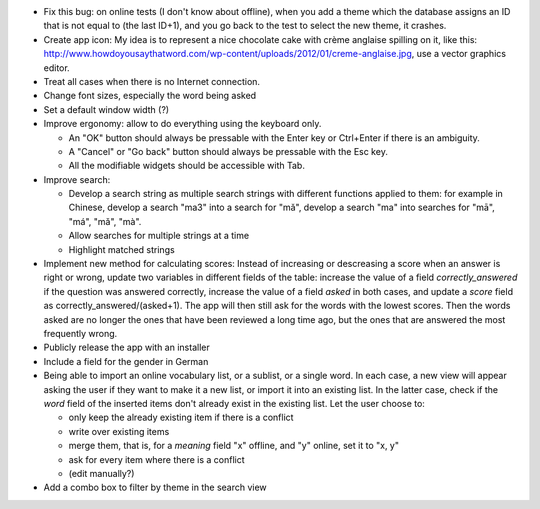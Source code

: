* Fix this bug: on online tests (I don't know about offline), when you add a theme which the database assigns an ID that is not equal to (the last ID+1), and you go back to the test to select the new theme, it crashes.
* Create app icon: My idea is to represent a nice chocolate cake with crème anglaise spilling on it, like this: 
  http://www.howdoyousaythatword.com/wp-content/uploads/2012/01/creme-anglaise.jpg, use a vector graphics editor.
* Treat all cases when there is no Internet connection.
* Change font sizes, especially the word being asked
* Set a default window width (?)
* Improve ergonomy: allow to do everything using the keyboard only.

  * An "OK" button should always be pressable with the Enter key or Ctrl+Enter if there is an ambiguity.
  * A "Cancel" or "Go back" button should always be pressable with the Esc key.
  * All the modifiable widgets should be accessible with Tab.
  
* Improve search:

  * Develop a search string as multiple search strings with different functions applied to them: for example in Chinese, develop a search "ma3" into a search for "mǎ", develop a search "ma" into searches for "mā", "má", "mǎ", "mà".
  * Allow searches for multiple strings at a time
  * Highlight matched strings
  
* Implement new method for calculating scores:
  Instead of increasing or descreasing a score when an answer is right or wrong, update two variables in different fields of the table: increase the value of a field `correctly_answered` if the question was answered correctly, increase the value of a field `asked` in both cases, and update a `score` field as correctly_answered/(asked+1). The app will then still ask for the words with the lowest scores.
  Then the words asked are no longer the ones that have been reviewed a long time ago, but the ones that are answered the most frequently wrong.
* Publicly release the app with an installer
* Include a field for the gender in German
* Being able to import an online vocabulary list, or a sublist, or a single word. In each case, a new view will appear asking the user if they want to make it a new list, or import it into an existing list. In the latter case, check if the `word` field of the inserted items don't already exist in the existing list. Let the user choose to:

  * only keep the already existing item if there is a conflict
  * write over existing items
  * merge them, that is, for a `meaning` field "x" offline, and "y" online, set it to "x, y"
  * ask for every item where there is a conflict
  * (edit manually?)
  
* Add a combo box to filter by theme in the search view